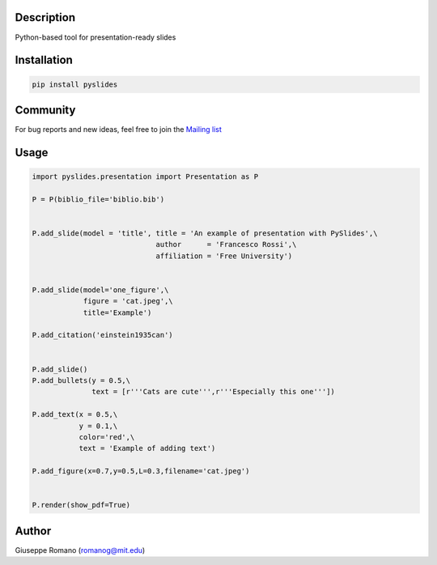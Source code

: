 Description
===========

Python-based tool for presentation-ready slides

Installation
============

.. code-block:: shell

  pip install pyslides


Community
============

For bug reports and new ideas, feel free to join the  `Mailing list <https://groups.google.com/forum/#!forum/pyslides>`_

Usage
=====

.. code-block:: python


 import pyslides.presentation import Presentation as P

 P = P(biblio_file='biblio.bib')


 P.add_slide(model = 'title', title = 'An example of presentation with PySlides',\
                              author      = 'Francesco Rossi',\
                              affiliation = 'Free University')


 P.add_slide(model='one_figure',\
             figure = 'cat.jpeg',\
             title='Example')

 P.add_citation('einstein1935can')


 P.add_slide()
 P.add_bullets(y = 0.5,\
               text = [r'''Cats are cute''',r'''Especially this one'''])

 P.add_text(x = 0.5,\
            y = 0.1,\
            color='red',\
            text = 'Example of adding text')

 P.add_figure(x=0.7,y=0.5,L=0.3,filename='cat.jpeg')


 P.render(show_pdf=True)


Author
======

Giuseppe Romano (romanog@mit.edu)



